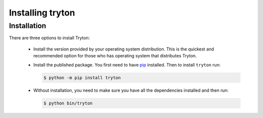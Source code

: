 Installing tryton
=================

Installation
------------

There are three options to install Tryton:

    * Install the version provided by your operating system distribution.
      This is the quickest and recommended option for those who has operating
      system that distributes Tryton.

    * Install the published package.
      You first need to have `pip <https://pip.pypa.io/>`_ installed.
      Then to install ``tryton`` run:

      .. code-block:: console

         $ python -m pip install tryton

    * Without installation, you need to make sure you have all the dependencies
      installed and then run:

      .. code-block:: console

         $ python bin/tryton
